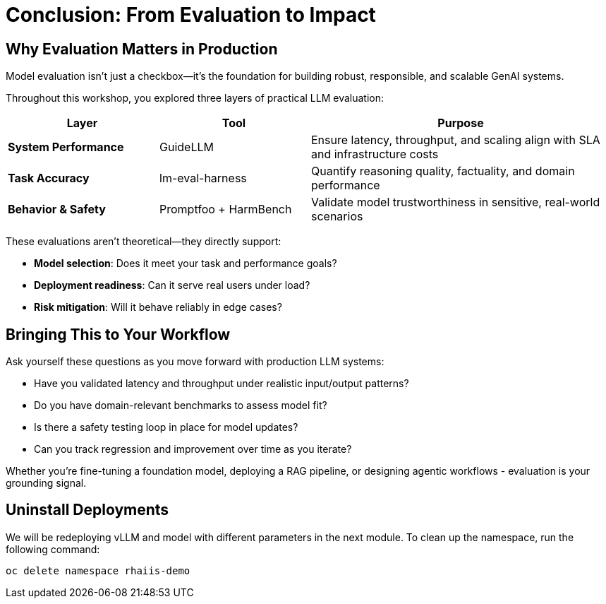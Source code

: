 :imagesdir: ../assets/images
[#eval-conclusion]
# Conclusion: From Evaluation to Impact

## Why Evaluation Matters in Production

Model evaluation isn’t just a checkbox—it’s the foundation for building robust, responsible, and scalable GenAI systems.

Throughout this workshop, you explored three layers of practical LLM evaluation:

[cols="1,1,2", options="header"]
|===
| Layer
| Tool
| Purpose

| **System Performance**
| GuideLLM
| Ensure latency, throughput, and scaling align with SLA and infrastructure costs

| **Task Accuracy**
| lm-eval-harness
| Quantify reasoning quality, factuality, and domain performance

| **Behavior & Safety**
| Promptfoo + HarmBench
| Validate model trustworthiness in sensitive, real-world scenarios
|===

These evaluations aren’t theoretical—they directly support:

* **Model selection**: Does it meet your task and performance goals?

* **Deployment readiness**: Can it serve real users under load?

* **Risk mitigation**: Will it behave reliably in edge cases?

## Bringing This to Your Workflow

Ask yourself these questions as you move forward with production LLM systems:

- Have you validated latency and throughput under realistic input/output patterns?

- Do you have domain-relevant benchmarks to assess model fit?

- Is there a safety testing loop in place for model updates?

- Can you track regression and improvement over time as you iterate?

Whether you’re fine-tuning a foundation model, deploying a RAG pipeline, or designing agentic workflows - evaluation is your grounding signal.

## Uninstall Deployments

We will be redeploying vLLM and model with different parameters in the next module. To clean up the namespace, run the following command:   

[source,console,role=execute,subs=attributes+]
----
oc delete namespace rhaiis-demo
----